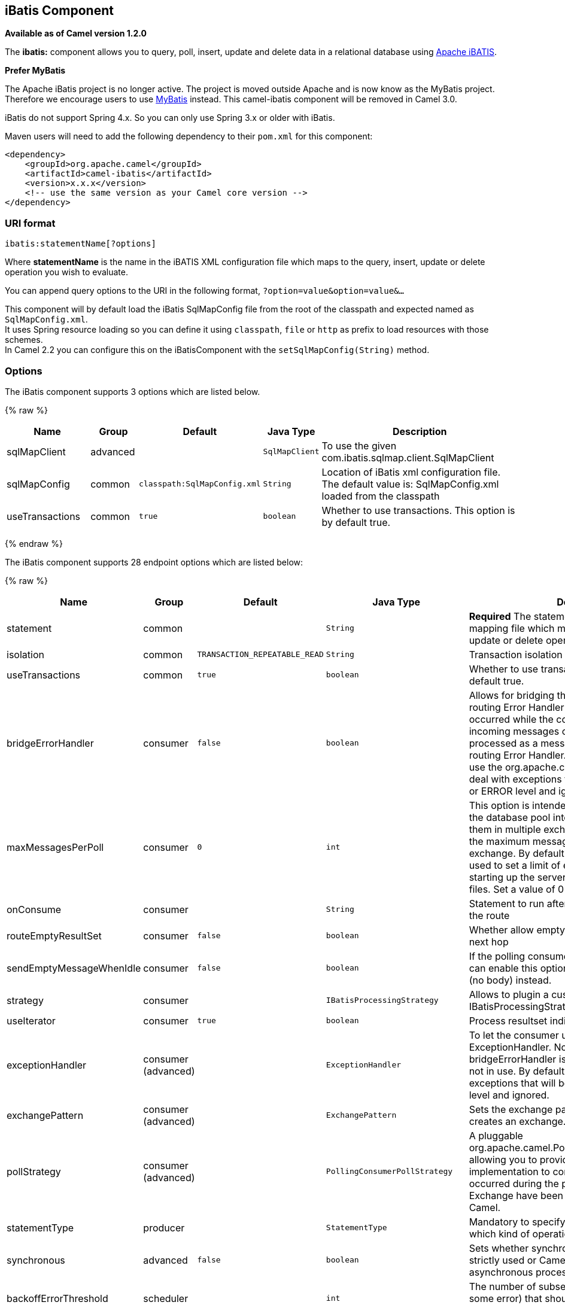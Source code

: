 ## iBatis Component

*Available as of Camel version 1.2.0*

The *ibatis:* component allows you to query, poll, insert, update and
delete data in a relational database using
http://ibatis.apache.org/[Apache iBATIS].

*Prefer MyBatis*

The Apache iBatis project is no longer active. The project is moved
outside Apache and is now know as the MyBatis project. +
Therefore we encourage users to use link:mybatis.html[MyBatis] instead.
This camel-ibatis component will be removed in Camel 3.0.

iBatis do not support Spring 4.x. So you can only use Spring 3.x or
older with iBatis.

Maven users will need to add the following dependency to their `pom.xml`
for this component:

[source,xml]
------------------------------------------------------------
<dependency>
    <groupId>org.apache.camel</groupId>
    <artifactId>camel-ibatis</artifactId>
    <version>x.x.x</version>
    <!-- use the same version as your Camel core version -->
</dependency>
------------------------------------------------------------

### URI format

[source,java]
------------------------------
ibatis:statementName[?options]
------------------------------

Where *statementName* is the name in the iBATIS XML configuration file
which maps to the query, insert, update or delete operation you wish to
evaluate.

You can append query options to the URI in the following format,
`?option=value&option=value&...`

This component will by default load the iBatis SqlMapConfig file from
the root of the classpath and expected named as `SqlMapConfig.xml`. +
 It uses Spring resource loading so you can define it using `classpath`,
`file` or `http` as prefix to load resources with those schemes. +
 In Camel 2.2 you can configure this on the iBatisComponent with the
`setSqlMapConfig(String)` method.

### Options




// component options: START
The iBatis component supports 3 options which are listed below.



{% raw %}
[width="100%",cols="2,1,1m,1m,5",options="header"]
|=======================================================================
| Name | Group | Default | Java Type | Description
| sqlMapClient | advanced |  | SqlMapClient | To use the given com.ibatis.sqlmap.client.SqlMapClient
| sqlMapConfig | common | classpath:SqlMapConfig.xml | String | Location of iBatis xml configuration file. The default value is: SqlMapConfig.xml loaded from the classpath
| useTransactions | common | true | boolean | Whether to use transactions. This option is by default true.
|=======================================================================
{% endraw %}
// component options: END








// endpoint options: START
The iBatis component supports 28 endpoint options which are listed below:

{% raw %}
[width="100%",cols="2,1,1m,1m,5",options="header"]
|=======================================================================
| Name | Group | Default | Java Type | Description
| statement | common |  | String | *Required* The statement name in the iBatis XML mapping file which maps to the query insert update or delete operation you wish to evaluate.
| isolation | common | TRANSACTION_REPEATABLE_READ | String | Transaction isolation level
| useTransactions | common | true | boolean | Whether to use transactions. This option is by default true.
| bridgeErrorHandler | consumer | false | boolean | Allows for bridging the consumer to the Camel routing Error Handler which mean any exceptions occurred while the consumer is trying to pickup incoming messages or the likes will now be processed as a message and handled by the routing Error Handler. By default the consumer will use the org.apache.camel.spi.ExceptionHandler to deal with exceptions that will be logged at WARN or ERROR level and ignored.
| maxMessagesPerPoll | consumer | 0 | int | This option is intended to split results returned by the database pool into the batches and deliver them in multiple exchanges. This integer defines the maximum messages to deliver in single exchange. By default no maximum is set. Can be used to set a limit of e.g. 1000 to avoid when starting up the server that there are thousands of files. Set a value of 0 or negative to disable it.
| onConsume | consumer |  | String | Statement to run after data has been processed in the route
| routeEmptyResultSet | consumer | false | boolean | Whether allow empty resultset to be routed to the next hop
| sendEmptyMessageWhenIdle | consumer | false | boolean | If the polling consumer did not poll any files you can enable this option to send an empty message (no body) instead.
| strategy | consumer |  | IBatisProcessingStrategy | Allows to plugin a custom IBatisProcessingStrategy to use by the consumer.
| useIterator | consumer | true | boolean | Process resultset individually or as a list
| exceptionHandler | consumer (advanced) |  | ExceptionHandler | To let the consumer use a custom ExceptionHandler. Notice if the option bridgeErrorHandler is enabled then this options is not in use. By default the consumer will deal with exceptions that will be logged at WARN or ERROR level and ignored.
| exchangePattern | consumer (advanced) |  | ExchangePattern | Sets the exchange pattern when the consumer creates an exchange.
| pollStrategy | consumer (advanced) |  | PollingConsumerPollStrategy | A pluggable org.apache.camel.PollingConsumerPollingStrategy allowing you to provide your custom implementation to control error handling usually occurred during the poll operation before an Exchange have been created and being routed in Camel.
| statementType | producer |  | StatementType | Mandatory to specify for the producer to control which kind of operation to invoke.
| synchronous | advanced | false | boolean | Sets whether synchronous processing should be strictly used or Camel is allowed to use asynchronous processing (if supported).
| backoffErrorThreshold | scheduler |  | int | The number of subsequent error polls (failed due some error) that should happen before the backoffMultipler should kick-in.
| backoffIdleThreshold | scheduler |  | int | The number of subsequent idle polls that should happen before the backoffMultipler should kick-in.
| backoffMultiplier | scheduler |  | int | To let the scheduled polling consumer backoff if there has been a number of subsequent idles/errors in a row. The multiplier is then the number of polls that will be skipped before the next actual attempt is happening again. When this option is in use then backoffIdleThreshold and/or backoffErrorThreshold must also be configured.
| delay | scheduler | 500 | long | Milliseconds before the next poll. You can also specify time values using units such as 60s (60 seconds) 5m30s (5 minutes and 30 seconds) and 1h (1 hour).
| greedy | scheduler | false | boolean | If greedy is enabled then the ScheduledPollConsumer will run immediately again if the previous run polled 1 or more messages.
| initialDelay | scheduler | 1000 | long | Milliseconds before the first poll starts. You can also specify time values using units such as 60s (60 seconds) 5m30s (5 minutes and 30 seconds) and 1h (1 hour).
| runLoggingLevel | scheduler | TRACE | LoggingLevel | The consumer logs a start/complete log line when it polls. This option allows you to configure the logging level for that.
| scheduledExecutorService | scheduler |  | ScheduledExecutorService | Allows for configuring a custom/shared thread pool to use for the consumer. By default each consumer has its own single threaded thread pool.
| scheduler | scheduler | none | ScheduledPollConsumerScheduler | To use a cron scheduler from either camel-spring or camel-quartz2 component
| schedulerProperties | scheduler |  | Map | To configure additional properties when using a custom scheduler or any of the Quartz2 Spring based scheduler.
| startScheduler | scheduler | true | boolean | Whether the scheduler should be auto started.
| timeUnit | scheduler | MILLISECONDS | TimeUnit | Time unit for initialDelay and delay options.
| useFixedDelay | scheduler | true | boolean | Controls if fixed delay or fixed rate is used. See ScheduledExecutorService in JDK for details.
|=======================================================================
{% endraw %}
// endpoint options: END





### Message Headers

Camel will populate the result message, either IN or OUT with a header
with the operationName used:

[width="100%",cols="10%,10%,80%",options="header",]
|=======================================================================
|Header |Type |Description

|`CamelIBatisStatementName` |`String` |The *statementName* used (for example: insertAccount).

|`CamelIBatisResult` |`Object` |The *response* returned from iBatis in any of the operations. For
instance an `INSERT` could return the auto-generated key, or number of
rows etc.
|=======================================================================

### Message Body

The response from iBatis will only be set as body if it's a `SELECT`
statement. That means, for example, for `INSERT` statements Camel will
not replace the body. This allows you to continue routing and keep the
original body. The response from iBatis is always stored in the header
with the key `CamelIBatisResult`.

### Samples

For example if you wish to consume beans from a JMS queue and insert
them into a database you could do the following:

[source,java]
--------------------------------------------------
from("activemq:queue:newAccount").
  to("ibatis:insertAccount?statementType=Insert");
--------------------------------------------------

Notice we have to specify the `statementType`, as we need to instruct
Camel which `SqlMapClient` operation to invoke.

Where *insertAccount* is the iBatis ID in the SQL map file:

[source,xml]
------------------------------------------------------------
  <!-- Insert example, using the Account parameter class -->
  <insert id="insertAccount" parameterClass="Account">
    insert into ACCOUNT (
      ACC_ID,
      ACC_FIRST_NAME,
      ACC_LAST_NAME,
      ACC_EMAIL
    )
    values (
      #id#, #firstName#, #lastName#, #emailAddress#
    )
  </insert>
------------------------------------------------------------

### Using StatementType for better control of IBatis

When routing to an iBatis endpoint you want more fine grained control so
you can control whether the SQL statement to be executed is a `SELEECT`,
`UPDATE`, `DELETE` or `INSERT` etc. So for instance if we want to route
to an iBatis endpoint in which the IN body contains parameters to a
`SELECT` statement we can do:

In the code above we can invoke the iBatis statement `selectAccountById`
and the IN body should contain the account id we want to retrieve, such
as an `Integer` type.

We can do the same for some of the other operations, such as
`QueryForList`:

And the same for `UPDATE`, where we can send an `Account` object as IN
body to iBatis:

#### Scheduled polling example

Since this component does not support scheduled polling, you need to use
another mechanism for triggering the scheduled polls, such as the
link:timer.html[Timer] or link:quartz.html[Quartz] components.

In the sample below we poll the database, every 30 seconds using the
link:timer.html[Timer] component and send the data to the JMS queue:

[source,java]
---------------------------------------------------------------------------------------------------------------------------------------
from("timer://pollTheDatabase?delay=30000").to("ibatis:selectAllAccounts?statementType=QueryForList").to("activemq:queue:allAccounts");
---------------------------------------------------------------------------------------------------------------------------------------

And the iBatis SQL map file used:

[source,xml]
----------------------------------------------------------------------------
  <!-- Select with no parameters using the result map for Account class. -->
  <select id="selectAllAccounts" resultMap="AccountResult">
    select * from ACCOUNT
  </select>
----------------------------------------------------------------------------

#### Using onConsume

This component supports executing statements *after* data have been
consumed and processed by Camel. This allows you to do post updates in
the database. Notice all statements must be `UPDATE` statements. Camel
supports executing multiple statements whose name should be separated by
comma.

The route below illustrates we execute the *consumeAccount* statement
data is processed. This allows us to change the status of the row in the
database to processed, so we avoid consuming it twice or more.

And the statements in the sqlmap file:

### See Also

* link:configuring-camel.html[Configuring Camel]
* link:component.html[Component]
* link:endpoint.html[Endpoint]
* link:getting-started.html[Getting Started]

* link:mybatis.html[MyBatis]